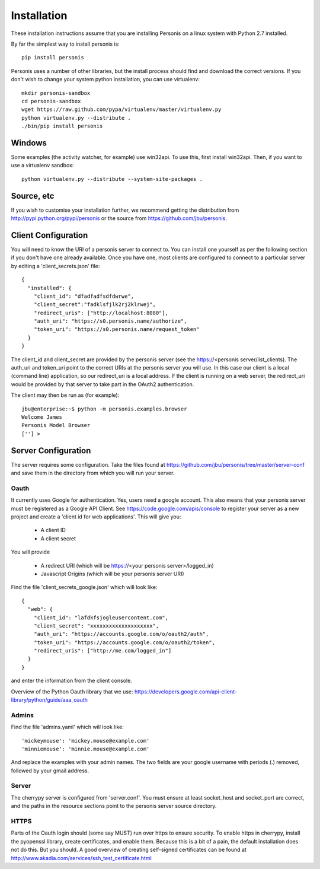 
Installation
============

These installation instructions assume that you are installing Personis on a linux system with Python 2.7
installed. 

By far the simplest way to install personis is::

	pip install personis

Personis uses a number of other libraries, but the install process should find
and download the correct versions. If you don't wish to change your system python
installation, you can use virtualenv::

	mkdir personis-sandbox
	cd personis-sandbox
	wget https://raw.github.com/pypa/virtualenv/master/virtualenv.py
	python virtualenv.py --distribute .
	./bin/pip install personis

Windows
-------

Some examples (the activity watcher, for example) use win32api. To use this, first install win32api. Then, if you want to use a virtualenv sandbox::

	python virtualenv.py --distribute --system-site-packages .

Source, etc
-----------

If you wish to customise your installation further, we recommend getting the distribution
from http://pypi.python.org/pypi/personis or the source from https://github.com/jbu/personis.

.. _clientconfig:
Client Configuration
--------------------

You will need to know the URI of a personis server to connect to. You can install one yourself as per the following section if you don't have one already available. Once you have one, most clients are configured to connect to a particular server by editing a 'client_secrets.json' file::

	{
	  "installed": {
	    "client_id": "dfadfadfsdfdwrwe",
	    "client_secret":"fadklsfjlk2rj2klrwej",
	    "redirect_uris": ["http://localhost:8080"],
	    "auth_uri": "https://s0.personis.name/authorize",
	    "token_uri": "https://s0.personis.name/request_token"
	  }
	}

The client_id and client_secret are provided by the personis server (see the https://<personis server/list_clients). The auth_uri and token_uri point to the correct URIs at the personis server you will use. In this case our client is a local (command line) application, so our redirect_uri is a local address. If the client is running on a web server, the redirect_uri would be provided by that server to take part in the OAuth2 authentication.

The client may then be run as (for example)::

	jbu@enterprise:~$ python -m personis.examples.browser
	Welcome James
	Personis Model Browser
	[''] > 

Server Configuration
--------------------

The server requires some configuration. Take the files found at https://github.com/jbu/personis/tree/master/server-conf
and save them in the directory from which you will run your server.

Oauth
~~~~~

It currently uses Google for authentication. Yes, users need a google account. This also means that your personis
server must be registered as a Google API Client. See https://code.google.com/apis/console to register your server as a 
new project and create a 'client id for web applications'. This will give you:

 * A client ID
 * A client secret

You will provide

 * A redirect URI (which will be https://<your personis server>/logged_in)
 * Javascript Origins (which will be your personis server URI)

Find the file 'client_secrets_google.json' which will look like::

	{
	  "web": {
	    "client_id": "lafdkfsjogleusercontent.com",
	    "client_secret": "xxxxxxxxxxxxxxxxxxxx",
	    "auth_uri": "https://accounts.google.com/o/oauth2/auth",
	    "token_uri": "https://accounts.google.com/o/oauth2/token",
	    "redirect_uris": ["http://me.com/logged_in"]
	  }
	}

and enter the information from the client console. 

Overview of the Python Oauth library that we use: https://developers.google.com/api-client-library/python/guide/aaa_oauth

Admins
~~~~~~

Find the file 'admins.yaml' which will look like::

'mickeymouse': 'mickey.mouse@example.com'
'minniemouse': 'minnie.mouse@example.com'

And replace the examples with your admin names. The two fields are your google username with periods (.) removed, followed by your gmail address.

Server
~~~~~~

The cherrypy server is configured from 'server.conf'. You must ensure at least socket_host and socket_port are correct, and the paths in the resource sections point to the personis server source directory.

HTTPS
~~~~~

Parts of the Oauth login should (some say MUST) run over https to ensure security. To enable https in cherrypy, install the pyopenssl library, create certificates, and enable them. Because this is a bit of a pain, the default installation does not do this. But you should. A good overview of creating self-signed certificates can be found at http://www.akadia.com/services/ssh_test_certificate.html